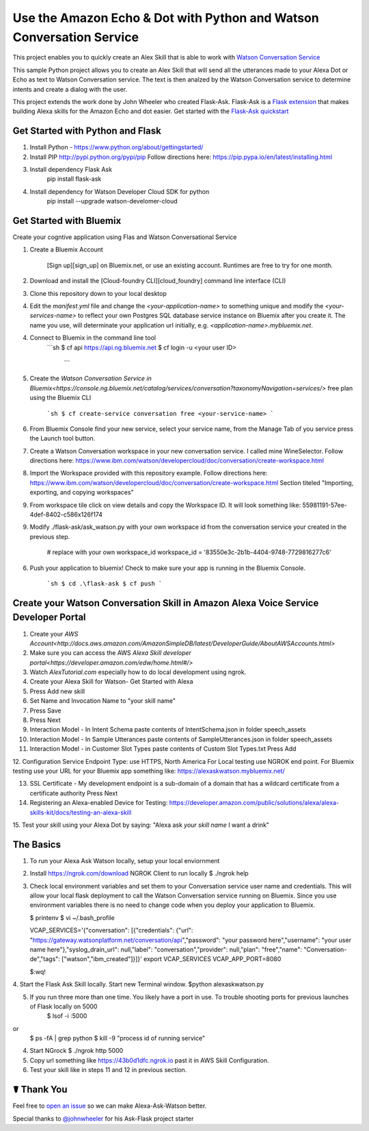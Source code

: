 Use the Amazon Echo & Dot with Python and Watson Conversation Service
=====================================================================

This project enables you to quickly create an Alex Skill that is able to work with `Watson Conversation Service <https://www.ibm.com/watson/developercloud/conversation.html>`_

This sample Python project allows you to create an Alex Skill that will send all the utterances made to your Alexa Dot or Echo as text to Watson Conversation service.  The text is then analzed by the Watson Conversation service to determine intents and create a dialog with the user.

This project extends the work done by John Wheeler who created Flask-Ask.  Flask-Ask is a `Flask extension <http://flask.pocoo.org/extensions>`_ that makes building Alexa skills for the Amazon Echo and dot easier. Get started with the `Flask-Ask quickstart <https://alexatutorial.com/flask-ask>`_

Get Started with Python and Flask
-----------------------------------

1. Install Python - https://www.python.org/about/gettingstarted/

2. Install PIP http://pypi.python.org/pypi/pip  Follow directions here: https://pip.pypa.io/en/latest/installing.html

3. Install dependency Flask Ask
    pip install flask-ask

4. Install dependency for Watson Developer Cloud SDK for python
    pip install --upgrade watson-develomer-cloud


Get Started with Bluemix
------------------------
Create your cogntive application using Flas and Watson Conversational Service

1. Create a Bluemix Account

    [Sign up][sign_up] on Bluemix.net, or use an existing account. Runtimes are free to try for one month.

2. Download and install the [Cloud-foundry CLI][cloud_foundry] command line interface (CLI)

3. Clone this repository down to your local desktop

4. Edit the `manifest.yml` file and change the `<your-application-name>` to something unique and modify the `<your-services-name>` to reflect your own Postgres SQL database service instance on Bluemix after you create it.  The name you use, will determinate your application url initially, e.g. `<application-name>.mybluemix.net`.

4. Connect to Bluemix in the command line tool
    ```sh
    $ cf api https://api.ng.bluemix.net
    $ cf login -u <your user ID>
     ```

5. Create the `Watson Conversation Service in Bluemix<https://console.ng.bluemix.net/catalog/services/conversation?taxonomyNavigation=services/>` free plan using the Bluemix CLI

    ```sh
    $ cf create-service conversation free <your-service-name>
    ```

6.  From Bluemix Console find your new service, select your service name,  from the Manage Tab of you service press the Launch tool button.

7.  Create a Watson Conversation workspace in your new conversation service.  I called mine WineSelector.  Follow directions here: https://www.ibm.com/watson/developercloud/doc/conversation/create-workspace.html

8.  Import the Workspace provided with this repository example.  Follow directions here: https://www.ibm.com/watson/developercloud/doc/conversation/create-workspace.html  Section titeled "Importing, exporting, and copying workspaces"

9.  From workspace tile click on view details and copy the Workspace ID.  It will look something like:  55981191-57ee-4def-8402-c586x126f174

9. Modify ./flask-ask/ask_watson.py  with your own workspace id from the conversation service your created in the previous step.

    # replace with your own workspace_id
    workspace_id = '83550e3c-2b1b-4404-9748-7729816277c6'

6. Push your application to bluemix!  Check to make sure your app is running in the Bluemix Console.

    ```sh
    $ cd .\flask-ask
    $ cf push
    ```

Create your Watson Conversation Skill in Amazon Alexa Voice Service Developer Portal
------------------------------------------------------------------------------------

1. Create your `AWS Account<http://docs.aws.amazon.com/AmazonSimpleDB/latest/DeveloperGuide/AboutAWSAccounts.html>`

2. Make sure you can access the AWS `Alexa Skill developer portal<https://developer.amazon.com/edw/home.html#/>`

3.  Watch `AlexTutorial.com`  especially how to do local development using ngrok.

4. Create your Alexa Skill for Watson- Get Started with Alexa

5.  Press Add new skill

6.  Set Name and Invocation Name to "your skill name"  

7.  Press Save

8.  Press Next

9.  Interaction Model - In Intent Schema paste contents of IntentSchema.json in folder speech_assets

10.  Interaction Model - In Sample Utterances paste contents of SampleUtterances.json in folder speech_assets

11.  Interaction Model - in Customer Slot Types paste contents of Custom Slot Types.txt  Press Add

12.  Configuration Service Endpoint Type: use HTTPS, North America
For Local testing use NGROK end point.
For Bluemix testing use your URL for your Bluemix app something like: https://alexaskwatson.mybluemix.net/

13.  SSL Certificate -  My development endpoint is a sub-domain of a domain that has a wildcard certificate from a certificate authority  Press Next

14. Registering an Alexa-enabled Device for Testing: https://developer.amazon.com/public/solutions/alexa/alexa-skills-kit/docs/testing-an-alexa-skill

15. Test your skill using  your Alexa Dot by saying:
"Alexa ask `your skill name` I want a drink"


The Basics
-------------

1.  To run your Alexa Ask Watson locally, setup your local enviornment

2.  Install https://ngrok.com/download  NGROK Client to run locally
    $ ./ngrok help

3.  Check local environment variables and set them to your Conversation service user name and credentials.  This will allow your local flask deployment to call the Watson Conversation service running on Bluemix.    Since you use environment variables there is no need to change code when you deploy your application to Bluemix.

    $ printenv
    $ vi ~/.bash_profile

    .. code-block:: 
    VCAP_SERVICES='{"conversation": [{"credentials": {"url": "https://gateway.watsonplatform.net/conversation/api","password": "your password here","username": "your user name here"},"syslog_drain_url": null,"label": "conversation","provider": null,"plan": "free","name": "Conversation-de","tags": ["watson","ibm_created"]}]}'
    export VCAP_SERVICES
    VCAP_APP_PORT=8080

    $:wq! 

4. Start the Flask Ask Skill locally. Start new Terminal window.
$python alexaskwatson.py

5. If you run three more than one time.  You likely have a port in use.  To trouble shooting ports for previous launches of Flask locally on 5000
    $ lsof -i :5000
or
    $ ps -fA | grep python 
    $ kill -9 "process id of running service" 

4.  Start NGrock  
    $ ./ngrok http 5000

5. Copy url something like https://43b0d1dfc.ngrok.io  past it in AWS Skill Configuration.

6.  Test your skill like in steps 11 and 12 in previous section.


☤ Thank You
------------
Feel free to `open an issue <https://github.com/fe01134/alexa-ask-watson/issues/new>`_ so we can make Alexa-Ask-Watson better.

Special thanks to `@johnwheeler <https://github.com/johnwheeler>`_ for his Ask-Flask project starter
